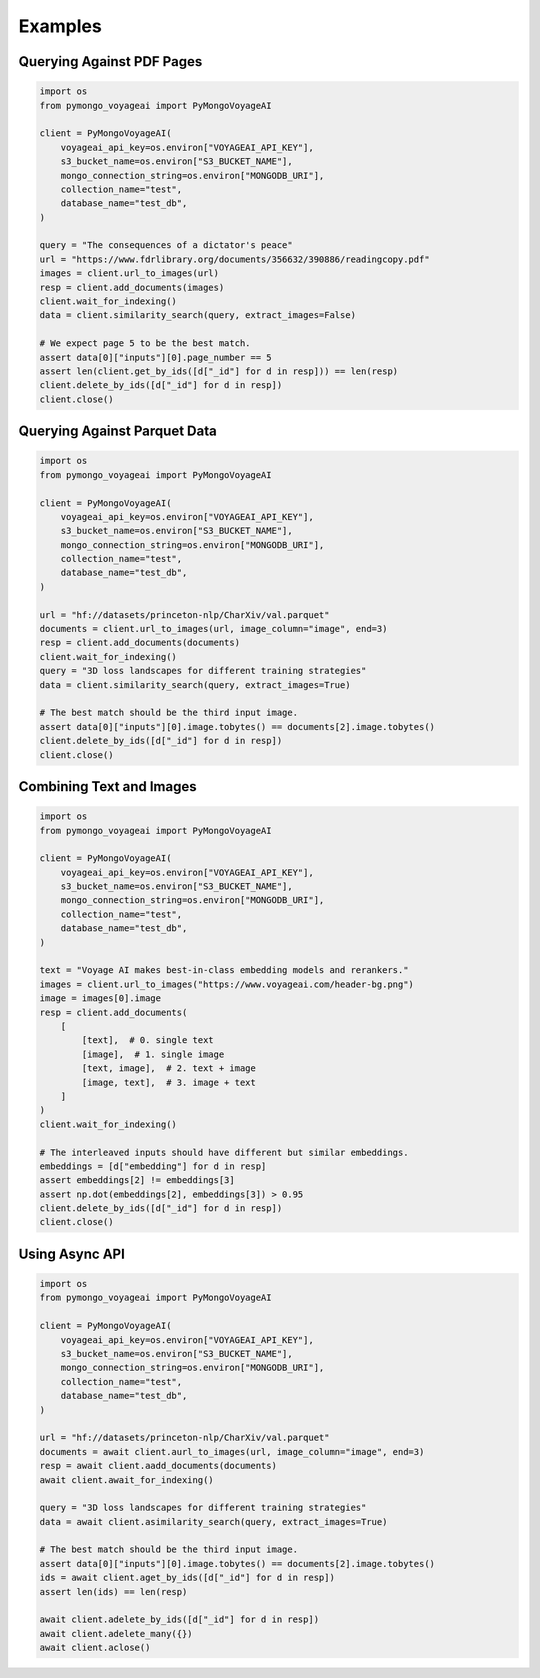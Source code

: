 Examples
========

Querying Against PDF Pages
--------------------------

.. code-block:: python

    import os
    from pymongo_voyageai import PyMongoVoyageAI

    client = PyMongoVoyageAI(
        voyageai_api_key=os.environ["VOYAGEAI_API_KEY"],
        s3_bucket_name=os.environ["S3_BUCKET_NAME"],
        mongo_connection_string=os.environ["MONGODB_URI"],
        collection_name="test",
        database_name="test_db",
    )

    query = "The consequences of a dictator's peace"
    url = "https://www.fdrlibrary.org/documents/356632/390886/readingcopy.pdf"
    images = client.url_to_images(url)
    resp = client.add_documents(images)
    client.wait_for_indexing()
    data = client.similarity_search(query, extract_images=False)

    # We expect page 5 to be the best match.
    assert data[0]["inputs"][0].page_number == 5
    assert len(client.get_by_ids([d["_id"] for d in resp])) == len(resp)
    client.delete_by_ids([d["_id"] for d in resp])
    client.close()


Querying Against Parquet Data
-----------------------------

.. code-block:: python

    import os
    from pymongo_voyageai import PyMongoVoyageAI

    client = PyMongoVoyageAI(
        voyageai_api_key=os.environ["VOYAGEAI_API_KEY"],
        s3_bucket_name=os.environ["S3_BUCKET_NAME"],
        mongo_connection_string=os.environ["MONGODB_URI"],
        collection_name="test",
        database_name="test_db",
    )

    url = "hf://datasets/princeton-nlp/CharXiv/val.parquet"
    documents = client.url_to_images(url, image_column="image", end=3)
    resp = client.add_documents(documents)
    client.wait_for_indexing()
    query = "3D loss landscapes for different training strategies"
    data = client.similarity_search(query, extract_images=True)

    # The best match should be the third input image.
    assert data[0]["inputs"][0].image.tobytes() == documents[2].image.tobytes()
    client.delete_by_ids([d["_id"] for d in resp])
    client.close()


Combining Text and Images
-------------------------

.. code-block:: python

    import os
    from pymongo_voyageai import PyMongoVoyageAI

    client = PyMongoVoyageAI(
        voyageai_api_key=os.environ["VOYAGEAI_API_KEY"],
        s3_bucket_name=os.environ["S3_BUCKET_NAME"],
        mongo_connection_string=os.environ["MONGODB_URI"],
        collection_name="test",
        database_name="test_db",
    )

    text = "Voyage AI makes best-in-class embedding models and rerankers."
    images = client.url_to_images("https://www.voyageai.com/header-bg.png")
    image = images[0].image
    resp = client.add_documents(
        [
            [text],  # 0. single text
            [image],  # 1. single image
            [text, image],  # 2. text + image
            [image, text],  # 3. image + text
        ]
    )
    client.wait_for_indexing()

    # The interleaved inputs should have different but similar embeddings.
    embeddings = [d["embedding"] for d in resp]
    assert embeddings[2] != embeddings[3]
    assert np.dot(embeddings[2], embeddings[3]) > 0.95
    client.delete_by_ids([d["_id"] for d in resp])
    client.close()


Using Async API
---------------

.. code-block:: python

    import os
    from pymongo_voyageai import PyMongoVoyageAI

    client = PyMongoVoyageAI(
        voyageai_api_key=os.environ["VOYAGEAI_API_KEY"],
        s3_bucket_name=os.environ["S3_BUCKET_NAME"],
        mongo_connection_string=os.environ["MONGODB_URI"],
        collection_name="test",
        database_name="test_db",
    )

    url = "hf://datasets/princeton-nlp/CharXiv/val.parquet"
    documents = await client.aurl_to_images(url, image_column="image", end=3)
    resp = await client.aadd_documents(documents)
    await client.await_for_indexing()

    query = "3D loss landscapes for different training strategies"
    data = await client.asimilarity_search(query, extract_images=True)

    # The best match should be the third input image.
    assert data[0]["inputs"][0].image.tobytes() == documents[2].image.tobytes()
    ids = await client.aget_by_ids([d["_id"] for d in resp])
    assert len(ids) == len(resp)

    await client.adelete_by_ids([d["_id"] for d in resp])
    await client.adelete_many({})
    await client.aclose()
